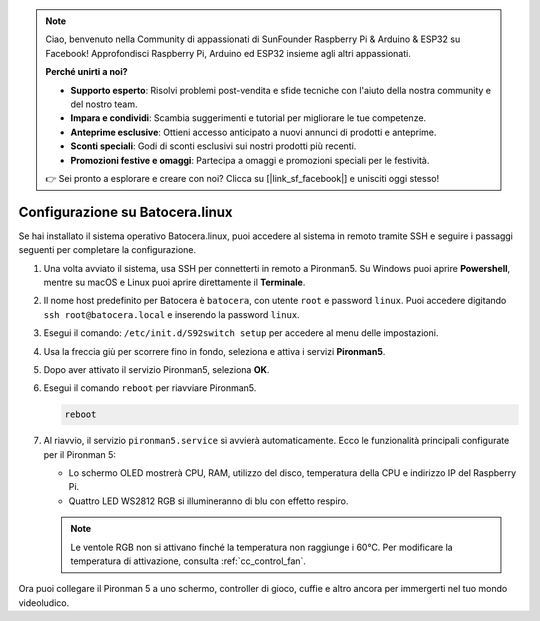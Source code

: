 .. note::

    Ciao, benvenuto nella Community di appassionati di SunFounder Raspberry Pi & Arduino & ESP32 su Facebook! Approfondisci Raspberry Pi, Arduino ed ESP32 insieme agli altri appassionati.

    **Perché unirti a noi?**

    - **Supporto esperto**: Risolvi problemi post-vendita e sfide tecniche con l'aiuto della nostra community e del nostro team.
    - **Impara e condividi**: Scambia suggerimenti e tutorial per migliorare le tue competenze.
    - **Anteprime esclusive**: Ottieni accesso anticipato a nuovi annunci di prodotti e anteprime.
    - **Sconti speciali**: Godi di sconti esclusivi sui nostri prodotti più recenti.
    - **Promozioni festive e omaggi**: Partecipa a omaggi e promozioni speciali per le festività.

    👉 Sei pronto a esplorare e creare con noi? Clicca su [|link_sf_facebook|] e unisciti oggi stesso!

.. _set_up_batocera:

Configurazione su Batocera.linux
=========================================================

Se hai installato il sistema operativo Batocera.linux, puoi accedere al sistema in remoto tramite SSH e seguire i passaggi seguenti per completare la configurazione.

#. Una volta avviato il sistema, usa SSH per connetterti in remoto a Pironman5. Su Windows puoi aprire **Powershell**, mentre su macOS e Linux puoi aprire direttamente il **Terminale**.

   .. image:: img/batocera_powershell.png
      :width: 90%


#. Il nome host predefinito per Batocera è ``batocera``, con utente ``root`` e password ``linux``. Puoi accedere digitando ``ssh root@batocera.local`` e inserendo la password ``linux``.

   .. image:: img/batocera_login.png
      :width: 90%

#. Esegui il comando: ``/etc/init.d/S92switch setup`` per accedere al menu delle impostazioni.

   .. image:: img/batocera_configure.png  
      :width: 90%

#. Usa la freccia giù per scorrere fino in fondo, seleziona e attiva i servizi **Pironman5**.

   .. image:: img/batocera_configure_pironman5.png
      :width: 90%

#. Dopo aver attivato il servizio Pironman5, seleziona **OK**.

   .. image:: img/batocera_configure_pironman5_ok.png
      :width: 90%

#. Esegui il comando ``reboot`` per riavviare Pironman5.

   .. code-block:: shell

      reboot

#. Al riavvio, il servizio ``pironman5.service`` si avvierà automaticamente. Ecco le funzionalità principali configurate per il Pironman 5:

   * Lo schermo OLED mostrerà CPU, RAM, utilizzo del disco, temperatura della CPU e indirizzo IP del Raspberry Pi.
   * Quattro LED WS2812 RGB si illumineranno di blu con effetto respiro.

   .. note::

     Le ventole RGB non si attivano finché la temperatura non raggiunge i 60°C. Per modificare la temperatura di attivazione, consulta :ref:`cc_control_fan`.


Ora puoi collegare il Pironman 5 a uno schermo, controller di gioco, cuffie e altro ancora per immergerti nel tuo mondo videoludico.


